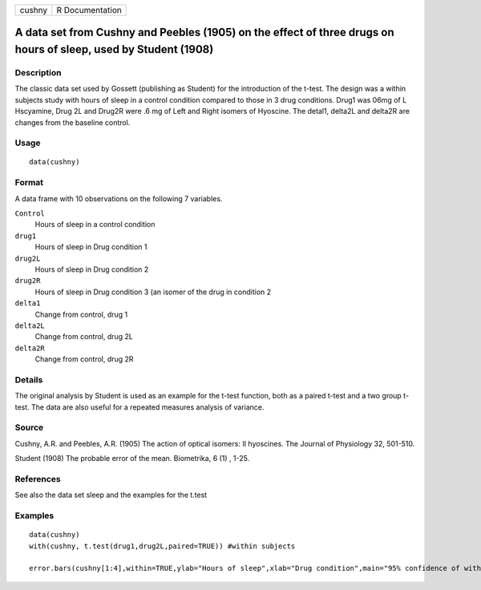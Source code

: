 +----------+-------------------+
| cushny   | R Documentation   |
+----------+-------------------+

A data set from Cushny and Peebles (1905) on the effect of three drugs on hours of sleep, used by Student (1908)
----------------------------------------------------------------------------------------------------------------

Description
~~~~~~~~~~~

The classic data set used by Gossett (publishing as Student) for the
introduction of the t-test. The design was a within subjects study with
hours of sleep in a control condition compared to those in 3 drug
conditions. Drug1 was 06mg of L Hscyamine, Drug 2L and Drug2R were .6 mg
of Left and Right isomers of Hyoscine. The detal1, delta2L and delta2R
are changes from the baseline control.

Usage
~~~~~

::

    data(cushny)

Format
~~~~~~

A data frame with 10 observations on the following 7 variables.

``Control``
    Hours of sleep in a control condition

``drug1``
    Hours of sleep in Drug condition 1

``drug2L``
    Hours of sleep in Drug condition 2

``drug2R``
    Hours of sleep in Drug condition 3 (an isomer of the drug in
    condition 2

``delta1``
    Change from control, drug 1

``delta2L``
    Change from control, drug 2L

``delta2R``
    Change from control, drug 2R

Details
~~~~~~~

The original analysis by Student is used as an example for the t-test
function, both as a paired t-test and a two group t-test. The data are
also useful for a repeated measures analysis of variance.

Source
~~~~~~

Cushny, A.R. and Peebles, A.R. (1905) The action of optical isomers: II
hyoscines. The Journal of Physiology 32, 501-510.

Student (1908) The probable error of the mean. Biometrika, 6 (1) , 1-25.

References
~~~~~~~~~~

See also the data set sleep and the examples for the t.test

Examples
~~~~~~~~

::

    data(cushny)
    with(cushny, t.test(drug1,drug2L,paired=TRUE)) #within subjects 

    error.bars(cushny[1:4],within=TRUE,ylab="Hours of sleep",xlab="Drug condition",main="95% confidence of within subject effects")

